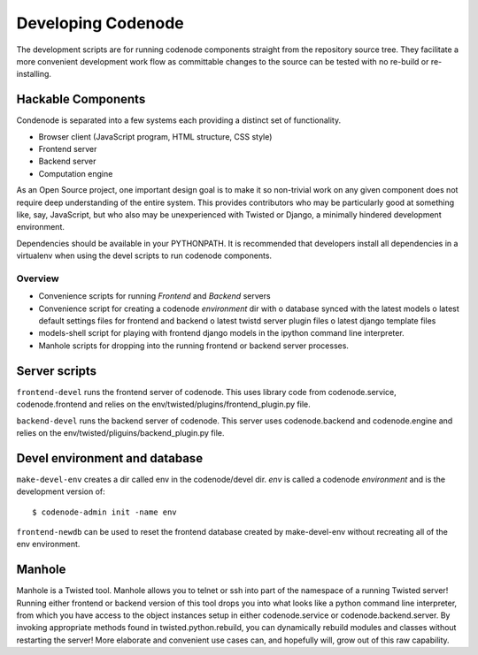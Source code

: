 Developing Codenode
===================

.. _development:

The development scripts are for running codenode components straight
from the repository source tree. They facilitate a more convenient
development work flow as committable changes to the source can be tested
with no re-build or re-installing. 

Hackable Components
-------------------
Condenode is separated into a few systems each providing a distinct set of
functionality. 

- Browser client (JavaScript program, HTML structure, CSS style)
- Frontend server
- Backend server
- Computation engine

As an Open Source project, one important design goal is to make it so
non-trivial work on any given component does not require deep understanding
of the entire system. This provides contributors who may be particularly
good at something like, say, JavaScript, but who also may be unexperienced with
Twisted or Django, a minimally hindered development environment.


Dependencies should be available in your PYTHONPATH. It is recommended
that developers install all dependencies in a virtualenv when using the
devel scripts to run codenode components. 

Overview
^^^^^^^^
- Convenience scripts for running *Frontend* and *Backend* servers
- Convenience script for creating a codenode *environment* dir with
  o database synced with the latest models
  o latest default settings files for frontend and backend
  o latest twistd server plugin files
  o latest django template files
- models-shell script for playing with frontend django models in the ipython
  command line interpreter.
- Manhole scripts for dropping into the running frontend or backend server
  processes. 


Server scripts
--------------

``frontend-devel`` runs the frontend server of codenode. This uses library code
from codenode.service, codenode.frontend and relies on the
env/twisted/plugins/frontend_plugin.py file.

``backend-devel`` runs the backend server of codenode. This server uses
codenode.backend and codenode.engine and relies on the
env/twisted/pliguins/backend_plugin.py file.


Devel environment and database
------------------------------

``make-devel-env`` creates a dir called env in the codenode/devel dir. *env* is
called a codenode *environment* and is the development version of::

    $ codenode-admin init -name env


``frontend-newdb`` can be used to reset the frontend database created by
make-devel-env without recreating all of the env environment.



Manhole
-------

Manhole is a Twisted tool. Manhole allows you to telnet or ssh into
part of the namespace of a running Twisted server! Running either frontend
or backend version of this tool drops you into what looks like a python
command line interpreter, from which you have access to the object
instances setup in either codenode.service or codenode.backend.server. 
By invoking appropriate methods found in twisted.python.rebuild, you can
dynamically rebuild modules and classes without restarting the server! More
elaborate and convenient use cases can, and hopefully will, grow out of
this raw capability.



